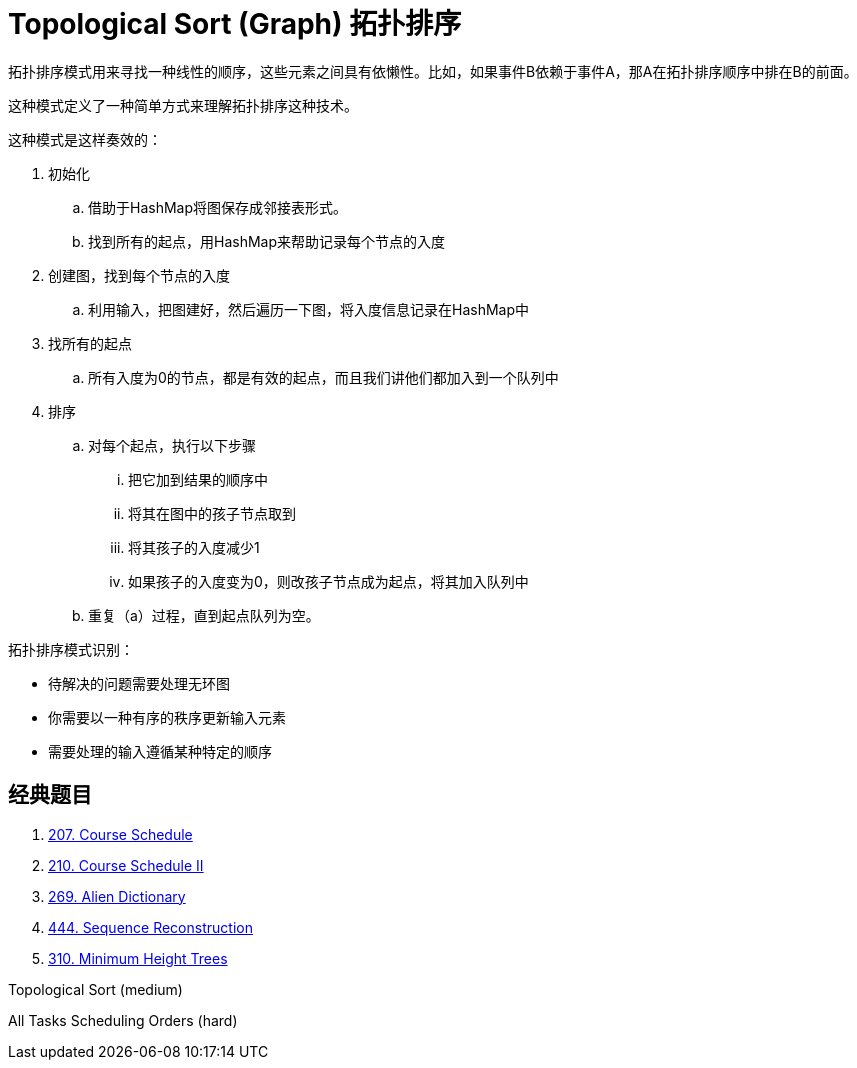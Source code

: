 [#0000-18-topological-sort]
= Topological Sort (Graph) 拓扑排序

拓扑排序模式用来寻找一种线性的顺序，这些元素之间具有依懒性。比如，如果事件B依赖于事件A，那A在拓扑排序顺序中排在B的前面。

这种模式定义了一种简单方式来理解拓扑排序这种技术。

这种模式是这样奏效的：

. 初始化
.. 借助于HashMap将图保存成邻接表形式。
.. 找到所有的起点，用HashMap来帮助记录每个节点的入度
. 创建图，找到每个节点的入度
.. 利用输入，把图建好，然后遍历一下图，将入度信息记录在HashMap中
. 找所有的起点
.. 所有入度为0的节点，都是有效的起点，而且我们讲他们都加入到一个队列中
. 排序
.. 对每个起点，执行以下步骤
... 把它加到结果的顺序中
... 将其在图中的孩子节点取到
... 将其孩子的入度减少1
... 如果孩子的入度变为0，则改孩子节点成为起点，将其加入队列中
.. 重复（a）过程，直到起点队列为空。

拓扑排序模式识别：

* 待解决的问题需要处理无环图
* 你需要以一种有序的秩序更新输入元素
* 需要处理的输入遵循某种特定的顺序

== 经典题目

. xref:0207-course-schedule.adoc[207. Course Schedule]
. xref:0210-course-schedule-ii.adoc[210. Course Schedule II]
. xref:0269-alien-dictionary.adoc[269. Alien Dictionary]
. xref:0444-sequence-reconstruction.adoc[444. Sequence Reconstruction]
. xref:0310-minimum-height-trees.adoc[310. Minimum Height Trees]


Topological Sort (medium)

All Tasks Scheduling Orders (hard)

